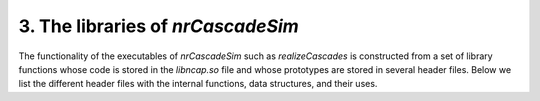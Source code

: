 ========================================
3. The libraries of *nrCascadeSim*
========================================

The functionality of the executables of *nrCascadeSim* such as `realizeCascades` is constructed
from a set of library functions whose code is stored in the `libncap.so` file and whose prototypes
are stored in several header files. Below we list the different header files with the internal
functions, data structures, and their uses. 


.. doxygenstruct:: cli
   :members:

.. doxygenfile:: cascadeProd.h
   :project: nrCascadeSim
